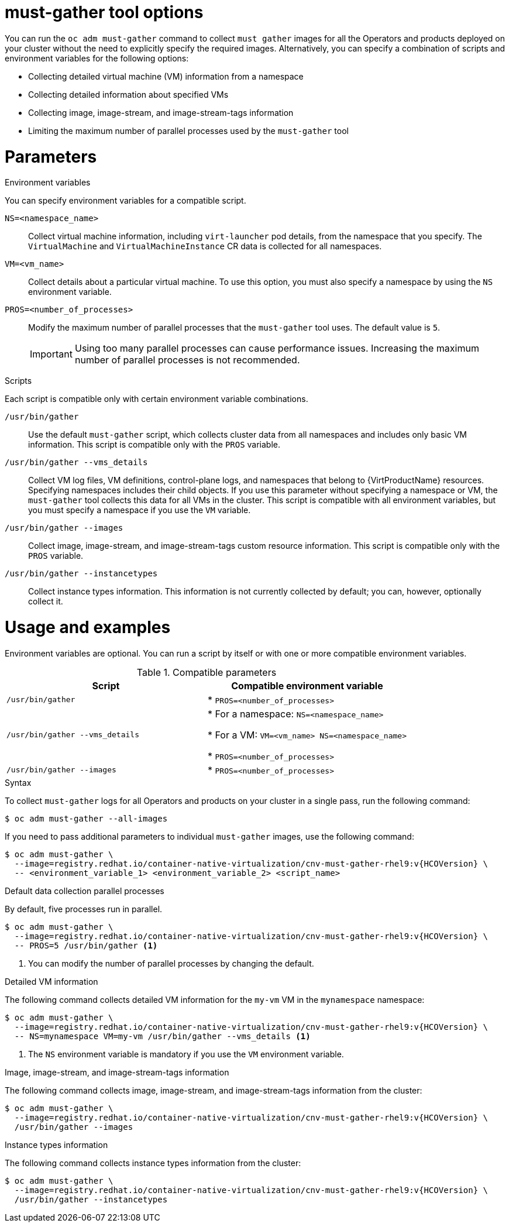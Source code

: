 // Module included in the following assemblies:
//
// * virt/support/virt-collecting-virt-data.adoc

:_mod-docs-content-type: REFERENCE
[id="virt-must-gather-options_{context}"]
= must-gather tool options

You can run the `oc adm must-gather` command to collect `must gather` images for all the Operators and products deployed on your cluster without the need to explicitly specify the required images. Alternatively, you can specify a combination of scripts and environment variables for the following options:

* Collecting detailed virtual machine (VM) information from a namespace
* Collecting detailed information about specified VMs
* Collecting image, image-stream, and image-stream-tags information
* Limiting the maximum number of parallel processes used by the `must-gather` tool

[id="parameters"]
= Parameters

.Environment variables

You can specify environment variables for a compatible script.

`NS=<namespace_name>`:: Collect virtual machine information, including `virt-launcher` pod details, from the namespace that you specify. The `VirtualMachine` and `VirtualMachineInstance` CR data is collected for all namespaces.

`VM=<vm_name>`:: Collect details about a particular virtual machine. To use this option, you must also specify a namespace by using the `NS` environment variable.

`PROS=<number_of_processes>`:: Modify the maximum number of parallel processes that the `must-gather` tool uses. The default value is `5`.

+
[IMPORTANT]
====
Using too many parallel processes can cause performance issues. Increasing the maximum number of parallel processes is not recommended.
====


.Scripts

Each script is compatible only with certain environment variable combinations.

`/usr/bin/gather`:: Use the default `must-gather` script, which collects cluster data from all namespaces and includes only basic VM information. This script is compatible only with the `PROS` variable.

`/usr/bin/gather --vms_details`:: Collect VM log files, VM definitions, control-plane logs, and namespaces that belong to {VirtProductName} resources. Specifying namespaces includes their child objects. If you use this parameter without specifying a namespace or VM, the `must-gather` tool collects this data for all VMs in the cluster. This script is compatible with all environment variables, but you must specify a namespace if you use the `VM` variable.

`/usr/bin/gather --images`:: Collect image, image-stream, and image-stream-tags custom resource information. This script is compatible only with the `PROS` variable.

`/usr/bin/gather --instancetypes`:: Collect instance types information. This information is not currently collected by default; you can, however, optionally collect it.

[id="usage-and-examples_{context}"]
= Usage and examples

Environment variables are optional. You can run a script by itself or with one or more compatible environment variables.


.Compatible parameters
[options="header"]
|===
|Script |Compatible environment variable
|`/usr/bin/gather`
|* `PROS=<number_of_processes>`
|`/usr/bin/gather --vms_details`
|* For a namespace: `NS=<namespace_name>`

* For a VM: `VM=<vm_name> NS=<namespace_name>`

* `PROS=<number_of_processes>`

|`/usr/bin/gather --images`
|* `PROS=<number_of_processes>`
|===



.Syntax

To collect `must-gather` logs for all Operators and products on your cluster in a single pass, run the following command:

[source,terminal,subs="attributes+"]
----
$ oc adm must-gather --all-images
----

If you need to pass additional parameters to individual `must-gather` images, use the following command:

[source,terminal,subs="attributes+"]
----
$ oc adm must-gather \
  --image=registry.redhat.io/container-native-virtualization/cnv-must-gather-rhel9:v{HCOVersion} \
  -- <environment_variable_1> <environment_variable_2> <script_name>
----

.Default data collection parallel processes

By default, five processes run in parallel.

[source,terminal,subs="attributes+"]
----
$ oc adm must-gather \
  --image=registry.redhat.io/container-native-virtualization/cnv-must-gather-rhel9:v{HCOVersion} \
  -- PROS=5 /usr/bin/gather <1>
----
<1> You can modify the number of parallel processes by changing the default.


.Detailed VM information

The following command collects detailed VM information for the `my-vm` VM in the `mynamespace` namespace:

[source,terminal,subs="attributes+"]
----
$ oc adm must-gather \
  --image=registry.redhat.io/container-native-virtualization/cnv-must-gather-rhel9:v{HCOVersion} \
  -- NS=mynamespace VM=my-vm /usr/bin/gather --vms_details <1>
----
<1> The `NS` environment variable is mandatory if you use the `VM` environment variable.


.Image, image-stream, and image-stream-tags information

The following command collects image, image-stream, and image-stream-tags information from the cluster:

[source,terminal,subs="attributes+"]
----
$ oc adm must-gather \
  --image=registry.redhat.io/container-native-virtualization/cnv-must-gather-rhel9:v{HCOVersion} \
  /usr/bin/gather --images
----

.Instance types information

The following command collects instance types information from the cluster:

[source,terminal,subs="attributes+"]
----
$ oc adm must-gather \
  --image=registry.redhat.io/container-native-virtualization/cnv-must-gather-rhel9:v{HCOVersion} \
  /usr/bin/gather --instancetypes
----